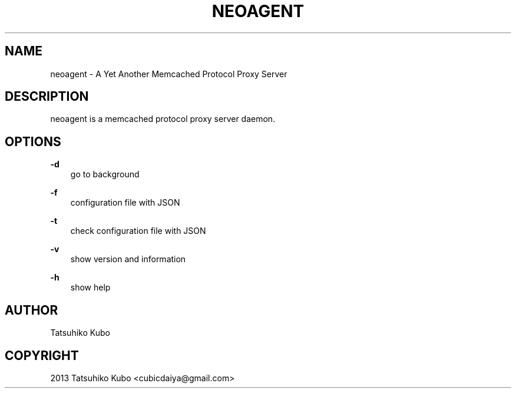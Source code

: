 .TH "NEOAGENT" "1" "May 20, 2013" "0.8.0" "neoagent"
.SH NAME
neoagent \- A Yet Another Memcached Protocol Proxy Server
.
.nr rst2man-indent-level 0
.
.de1 rstReportMargin
\\$1 \\n[an-margin]
level \\n[rst2man-indent-level]
level margin: \\n[rst2man-indent\\n[rst2man-indent-level]]
-
\\n[rst2man-indent0]
\\n[rst2man-indent1]
\\n[rst2man-indent2]
..
.de1 INDENT
.\" .rstReportMargin pre:
. RS \\$1
. nr rst2man-indent\\n[rst2man-indent-level] \\n[an-margin]
. nr rst2man-indent-level +1
.\" .rstReportMargin post:
..
.de UNINDENT
. RE
.\" indent \\n[an-margin]
.\" old: \\n[rst2man-indent\\n[rst2man-indent-level]]
.nr rst2man-indent-level -1
.\" new: \\n[rst2man-indent\\n[rst2man-indent-level]]
.in \\n[rst2man-indent\\n[rst2man-indent-level]]u
..
.\" Man page generated from reStructeredText.
.
.SH DESCRIPTION
.sp
neoagent is a memcached protocol proxy server daemon.
.SH OPTIONS
.sp
\fB\-d\fP
.INDENT 0.0
.INDENT 3.5
go to background
.UNINDENT
.UNINDENT
.sp
\fB\-f\fP
.INDENT 0.0
.INDENT 3.5
configuration file with JSON
.UNINDENT
.UNINDENT
.sp
\fB\-t\fP
.INDENT 0.0
.INDENT 3.5
check configuration file with JSON
.UNINDENT
.UNINDENT
.sp
\fB\-v\fP
.INDENT 0.0
.INDENT 3.5
show version and information
.UNINDENT
.UNINDENT
.sp
\fB\-h\fP
.INDENT 0.0
.INDENT 3.5
show help
.UNINDENT
.UNINDENT
.SH AUTHOR
Tatsuhiko Kubo
.SH COPYRIGHT
2013 Tatsuhiko Kubo <cubicdaiya@gmail.com>
.\" Generated by docutils manpage writer.
.\" 
.
